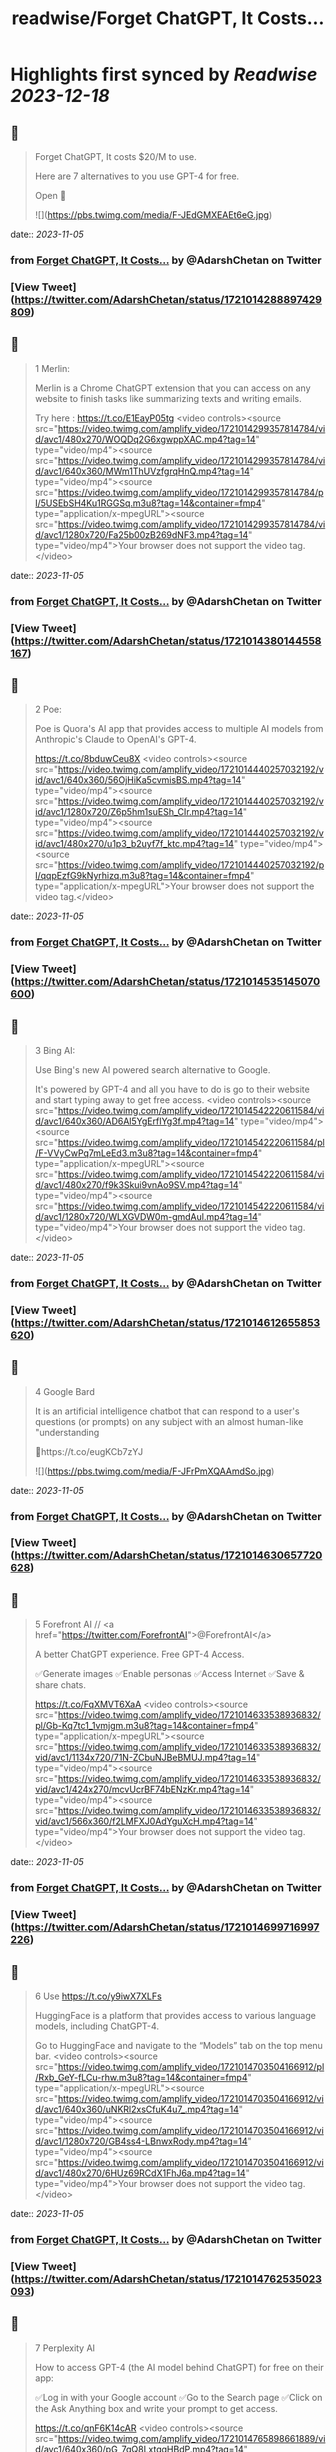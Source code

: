 :PROPERTIES:
:title: readwise/Forget ChatGPT, It Costs...
:END:

:PROPERTIES:
:author: [[AdarshChetan on Twitter]]
:full-title: "Forget ChatGPT, It Costs..."
:category: [[tweets]]
:url: https://twitter.com/AdarshChetan/status/1721014288897429809
:image-url: https://pbs.twimg.com/profile_images/1660613145881362432/d5QcShPh.jpg
:END:

* Highlights first synced by [[Readwise]] [[2023-12-18]]
** 📌
#+BEGIN_QUOTE
Forget ChatGPT, It costs $20/M to use.

Here are 7 alternatives to you use GPT-4 for free.

Open 🧵 

![](https://pbs.twimg.com/media/F-JEdGMXEAEt6eG.jpg) 
#+END_QUOTE
    date:: [[2023-11-05]]
*** from _Forget ChatGPT, It Costs..._ by @AdarshChetan on Twitter
*** [View Tweet](https://twitter.com/AdarshChetan/status/1721014288897429809)
** 📌
#+BEGIN_QUOTE
1 Merlin:

Merlin is a Chrome ChatGPT extension that you can access on any website to finish tasks like summarizing texts and writing emails.

Try here : https://t.co/E1EayP05tg <video controls><source src="https://video.twimg.com/amplify_video/1721014299357814784/vid/avc1/480x270/WOQDq2G6xgwppXAC.mp4?tag=14" type="video/mp4"><source src="https://video.twimg.com/amplify_video/1721014299357814784/vid/avc1/640x360/MWm1ThUVzfgrqHnQ.mp4?tag=14" type="video/mp4"><source src="https://video.twimg.com/amplify_video/1721014299357814784/pl/5USEbSH4Ku1RGGSq.m3u8?tag=14&container=fmp4" type="application/x-mpegURL"><source src="https://video.twimg.com/amplify_video/1721014299357814784/vid/avc1/1280x720/Fa25b00zB269dNF3.mp4?tag=14" type="video/mp4">Your browser does not support the video tag.</video> 
#+END_QUOTE
    date:: [[2023-11-05]]
*** from _Forget ChatGPT, It Costs..._ by @AdarshChetan on Twitter
*** [View Tweet](https://twitter.com/AdarshChetan/status/1721014380144558167)
** 📌
#+BEGIN_QUOTE
2 Poe:

Poe is Quora's AI app that provides access to multiple AI models from Anthropic's Claude to OpenAI's GPT-4.

https://t.co/8bduwCeu8X <video controls><source src="https://video.twimg.com/amplify_video/1721014440257032192/vid/avc1/640x360/56OjHiKa5cvmisBS.mp4?tag=14" type="video/mp4"><source src="https://video.twimg.com/amplify_video/1721014440257032192/vid/avc1/1280x720/Z6p5hm1suESh_CIr.mp4?tag=14" type="video/mp4"><source src="https://video.twimg.com/amplify_video/1721014440257032192/vid/avc1/480x270/u1p3_b2uyf7f_ktc.mp4?tag=14" type="video/mp4"><source src="https://video.twimg.com/amplify_video/1721014440257032192/pl/qqpEzfG9kNyrhizq.m3u8?tag=14&container=fmp4" type="application/x-mpegURL">Your browser does not support the video tag.</video> 
#+END_QUOTE
    date:: [[2023-11-05]]
*** from _Forget ChatGPT, It Costs..._ by @AdarshChetan on Twitter
*** [View Tweet](https://twitter.com/AdarshChetan/status/1721014535145070600)
** 📌
#+BEGIN_QUOTE
3 Bing AI:

Use Bing's new AI powered search alternative to Google. 

It's powered by GPT-4 and all you have to do is go to their website and start typing away to get free access. <video controls><source src="https://video.twimg.com/amplify_video/1721014542220611584/vid/avc1/640x360/AD6Al5YgErfIYg3f.mp4?tag=14" type="video/mp4"><source src="https://video.twimg.com/amplify_video/1721014542220611584/pl/F-VVyCwPq7mLeEd3.m3u8?tag=14&container=fmp4" type="application/x-mpegURL"><source src="https://video.twimg.com/amplify_video/1721014542220611584/vid/avc1/480x270/f9k3Skui9vnAo9SV.mp4?tag=14" type="video/mp4"><source src="https://video.twimg.com/amplify_video/1721014542220611584/vid/avc1/1280x720/WLXGVDW0m-gmdAul.mp4?tag=14" type="video/mp4">Your browser does not support the video tag.</video> 
#+END_QUOTE
    date:: [[2023-11-05]]
*** from _Forget ChatGPT, It Costs..._ by @AdarshChetan on Twitter
*** [View Tweet](https://twitter.com/AdarshChetan/status/1721014612655853620)
** 📌
#+BEGIN_QUOTE
4 Google Bard

It  is an artificial intelligence chatbot that can respond to a user's questions (or prompts) on any subject with an almost human-like "understanding

🔗https://t.co/eugKCb7zYJ 

![](https://pbs.twimg.com/media/F-JFrPmXQAAmdSo.jpg) 
#+END_QUOTE
    date:: [[2023-11-05]]
*** from _Forget ChatGPT, It Costs..._ by @AdarshChetan on Twitter
*** [View Tweet](https://twitter.com/AdarshChetan/status/1721014630657720628)
** 📌
#+BEGIN_QUOTE
5 Forefront AI // <a href="https://twitter.com/ForefrontAI">@ForefrontAI</a>

A better ChatGPT experience. Free GPT-4 Access.

✅Generate images
✅Enable personas
✅Access Internet
✅Save & share chats.

https://t.co/FqXMVT6XaA <video controls><source src="https://video.twimg.com/amplify_video/1721014633538936832/pl/Gb-Kq7tc1_1vmjgm.m3u8?tag=14&container=fmp4" type="application/x-mpegURL"><source src="https://video.twimg.com/amplify_video/1721014633538936832/vid/avc1/1134x720/71N-ZCbuNJBeBMUJ.mp4?tag=14" type="video/mp4"><source src="https://video.twimg.com/amplify_video/1721014633538936832/vid/avc1/424x270/mcvUcrBF74bENzKr.mp4?tag=14" type="video/mp4"><source src="https://video.twimg.com/amplify_video/1721014633538936832/vid/avc1/566x360/f2LMFXJ0AdYguXcH.mp4?tag=14" type="video/mp4">Your browser does not support the video tag.</video> 
#+END_QUOTE
    date:: [[2023-11-05]]
*** from _Forget ChatGPT, It Costs..._ by @AdarshChetan on Twitter
*** [View Tweet](https://twitter.com/AdarshChetan/status/1721014699716997226)
** 📌
#+BEGIN_QUOTE
6 Use https://t.co/y9iwX7XLFs

HuggingFace is a platform that provides access to various language models, including ChatGPT-4.

Go to HuggingFace and navigate to the “Models” tab on the top menu bar. <video controls><source src="https://video.twimg.com/amplify_video/1721014703504166912/pl/Rxb_GeY-fLCu-rhw.m3u8?tag=14&container=fmp4" type="application/x-mpegURL"><source src="https://video.twimg.com/amplify_video/1721014703504166912/vid/avc1/640x360/uNKRl2xsCfuK4u7_.mp4?tag=14" type="video/mp4"><source src="https://video.twimg.com/amplify_video/1721014703504166912/vid/avc1/1280x720/GB4ss4-LBnwxRody.mp4?tag=14" type="video/mp4"><source src="https://video.twimg.com/amplify_video/1721014703504166912/vid/avc1/480x270/6HUz69RCdX1FhJ6a.mp4?tag=14" type="video/mp4">Your browser does not support the video tag.</video> 
#+END_QUOTE
    date:: [[2023-11-05]]
*** from _Forget ChatGPT, It Costs..._ by @AdarshChetan on Twitter
*** [View Tweet](https://twitter.com/AdarshChetan/status/1721014762535023093)
** 📌
#+BEGIN_QUOTE
7 Perplexity AI

How to access GPT-4 (the AI model behind ChatGPT) for free on their app:

✅Log in with your Google account
✅Go to the Search page
✅Click on the Ask Anything box and write your prompt to get access. 

https://t.co/qnF6K14cAR <video controls><source src="https://video.twimg.com/amplify_video/1721014765898661889/vid/avc1/640x360/pG_7qQ8LxtqgHBdP.mp4?tag=14" type="video/mp4"><source src="https://video.twimg.com/amplify_video/1721014765898661889/pl/UlxPPqWOeWbEowgy.m3u8?tag=14&container=fmp4" type="application/x-mpegURL"><source src="https://video.twimg.com/amplify_video/1721014765898661889/vid/avc1/480x270/etdItKPfHe3t3Lko.mp4?tag=14" type="video/mp4"><source src="https://video.twimg.com/amplify_video/1721014765898661889/vid/avc1/1280x720/Q2XfD2HAiv3ERN6r.mp4?tag=14" type="video/mp4">Your browser does not support the video tag.</video> 
#+END_QUOTE
    date:: [[2023-11-05]]
*** from _Forget ChatGPT, It Costs..._ by @AdarshChetan on Twitter
*** [View Tweet](https://twitter.com/AdarshChetan/status/1721014837290172469)
** 📌
#+BEGIN_QUOTE
𝐉𝐨𝐢𝐧 𝐭𝐡𝐢𝐬 𝐭𝐞𝐥𝐞𝐠𝐫𝐚𝐦 𝐠𝐫𝐨𝐮𝐩 𝐟𝐨𝐫 𝐩𝐫𝐞𝐦𝐢𝐮𝐦 𝐉𝐨𝐛𝐬/Notes: https://t.co/IubP9UUrPc 
#+END_QUOTE
    date:: [[2023-11-05]]
*** from _Forget ChatGPT, It Costs..._ by @AdarshChetan on Twitter
*** [View Tweet](https://twitter.com/AdarshChetan/status/1721014844835651884)
** 📌
#+BEGIN_QUOTE
That's a wrap-up for this one 🎁

If you liked this thread :

🔁 Retweet the first tweet

Do Follow <a href="https://twitter.com/AdarshChetan">@AdarshChetan</a> for more such amazing stuff ❤️

#DSA #SDE #SoftwareEngineer 
#+END_QUOTE
    date:: [[2023-11-05]]
*** from _Forget ChatGPT, It Costs..._ by @AdarshChetan on Twitter
*** [View Tweet](https://twitter.com/AdarshChetan/status/1721014848396657079)